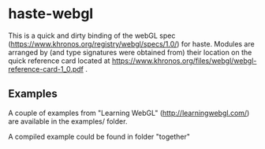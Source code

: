 * haste-webgl

This is a quick and dirty binding of the webGL spec
(https://www.khronos.org/registry/webgl/specs/1.0/) for haste. Modules
are arranged by (and type signatures were obtained from) their
location on the quick reference card located at
https://www.khronos.org/files/webgl/webgl-reference-card-1_0.pdf .

** Examples

A couple of examples from "Learning WebGL" (http://learningwebgl.com/)
are available in the examples/ folder.

A compiled example could be found in folder "together"
